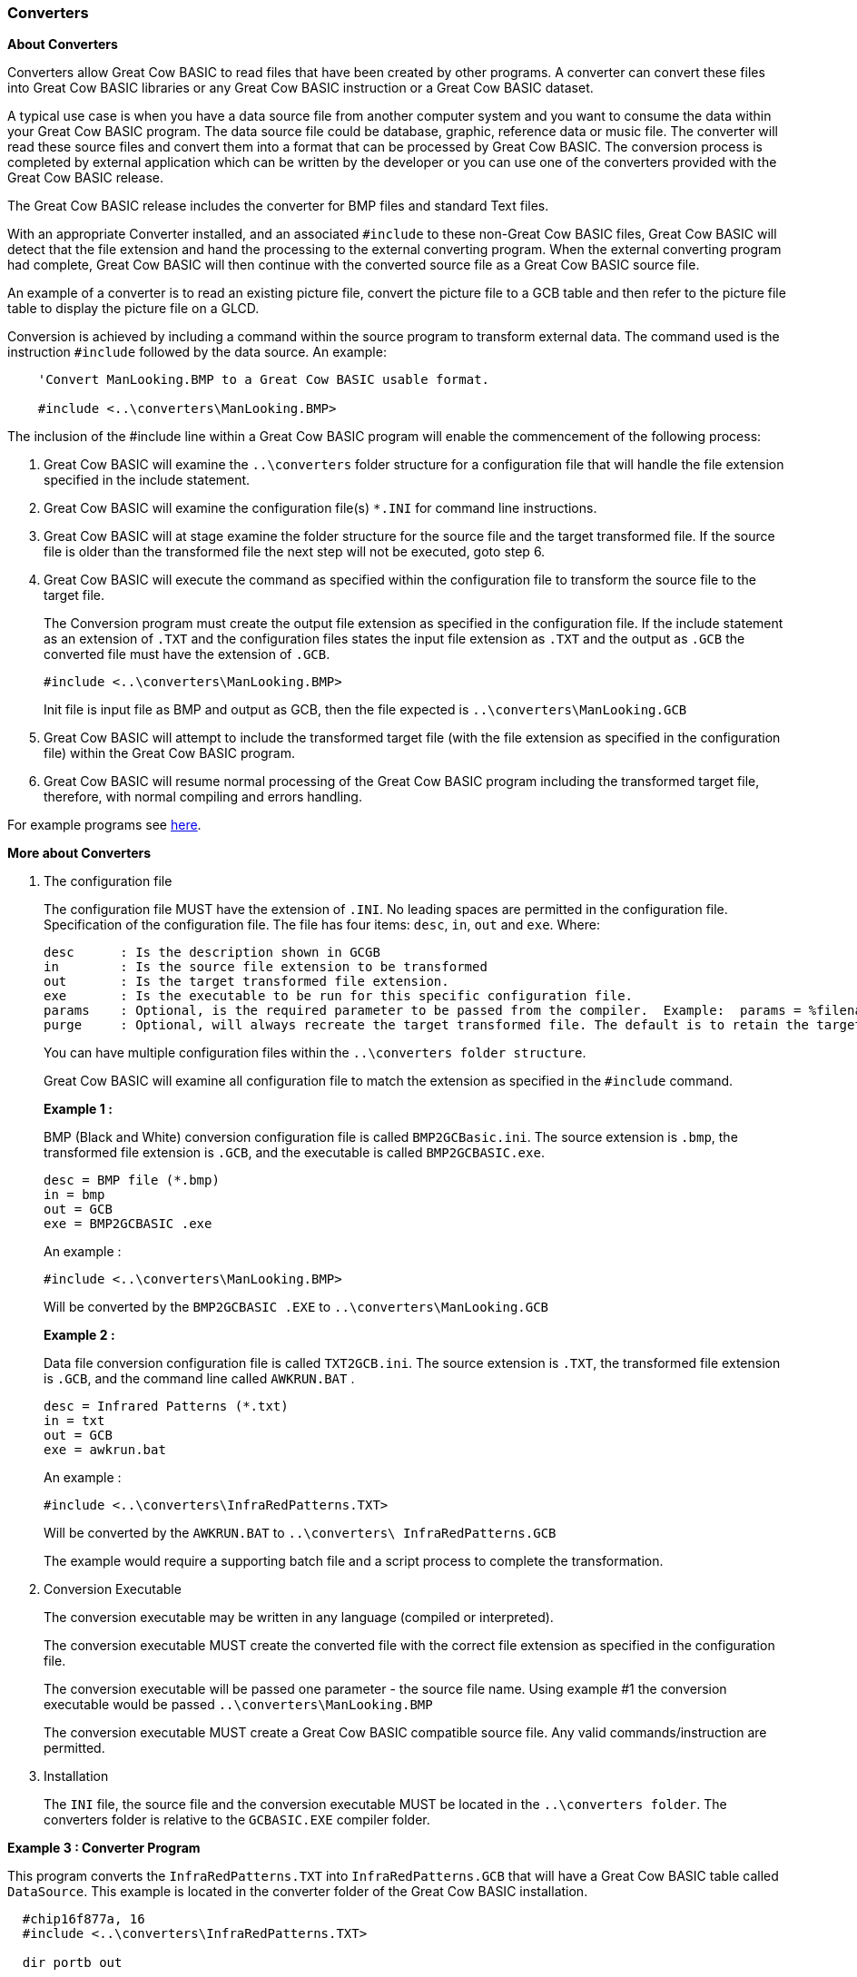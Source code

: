 // Edit EvanV 19116 - added new functionality [533]
=== Converters

*About Converters*

Converters allow Great Cow BASIC to read files that have been created by other programs.
A converter can convert these files into Great Cow BASIC libraries or any Great Cow BASIC instruction or a Great Cow BASIC dataset.

A typical use case is when you have a data source file from another computer system and you want to consume the data within your Great Cow BASIC program.
The data source file could be database, graphic, reference data or music file.
The converter will read these source files and convert them into a format that can be processed by Great Cow BASIC.
The conversion process is completed by external application which can be written by the developer or you can use
one of the converters provided with the Great Cow BASIC release.

The Great Cow BASIC release includes the converter for BMP files and standard Text files.

With an appropriate Converter installed, and an associated `#include` to these non-Great Cow BASIC files,
Great Cow BASIC will detect that the file extension and hand the processing to the external converting program.
When the external converting program had complete, Great Cow BASIC will then continue with the converted source file as a Great Cow BASIC source file.

An example of a converter is to read an existing picture file, convert the picture file to a GCB table and then refer to the picture
file table to display the picture file on a GLCD.

Conversion is achieved by including a command within the source program to transform external data.
The command used is the instruction `#include` followed by the data source.  An example:
----
    'Convert ManLooking.BMP to a Great Cow BASIC usable format.

    #include <..\converters\ManLooking.BMP>
----
The inclusion of the #include line within a Great Cow BASIC  program will enable the commencement of the following process:

. Great Cow BASIC  will examine the `..\converters` folder structure for a configuration file that will handle the file extension specified in the include statement.
. Great Cow BASIC  will examine the configuration file(s) `*.INI` for command line instructions.
. Great Cow BASIC  will at stage examine the folder structure for the source file and the target transformed file.
If the source file is older than the transformed file the next step will not be executed, goto step 6.
. Great Cow BASIC  will execute the command as specified within the configuration file to transform the source file to the target file.
+
The Conversion program must create the output file extension as specified in the configuration file.  If the include statement as an extension
of `.TXT` and the configuration files states the input file extension as `.TXT` and the output as `.GCB` the converted file must have the extension of `.GCB`.
+
 #include <..\converters\ManLooking.BMP>
+
Init file is input file as BMP and output as GCB, then the file expected is `..\converters\ManLooking.GCB`
. Great Cow BASIC  will attempt to include the transformed target file (with the file extension as specified in the configuration file) within the Great Cow BASIC  program.
. Great Cow BASIC  will resume normal processing of the Great Cow BASIC program including the transformed target file, therefore, with normal compiling and errors handling.

For example programs see <<XX0,here>>.

*More about Converters*

1. The configuration file
+
The configuration file MUST have the extension of `.INI`.  No leading spaces are permitted in the configuration file.
Specification of the configuration file.
The file has four items: `desc`, `in`, `out` and `exe`. Where:
+
 desc      : Is the description shown in GCGB
 in        : Is the source file extension to be transformed
 out       : Is the target transformed file extension.
 exe       : Is the executable to be run for this specific configuration file.
 params    : Optional, is the required parameter to be passed from the compiler.  Example:  params = %filename% %chipmodel%
 purge     : Optional, will always recreate the target transformed file. The default is to retain the target transformed file unless source has changed.
+
You can have multiple configuration files within the `..\converters folder structure`.
+
Great Cow BASIC will examine all configuration file to match the extension as specified in the `#include` command.

+
*Example 1 :*
+
===========
BMP (Black and White) conversion configuration file is called `BMP2GCBasic.ini`.  The source extension is `.bmp`,
the transformed file extension is `.GCB`, and the executable is called `BMP2GCBASIC.exe`.

 desc = BMP file (*.bmp)
 in = bmp
 out = GCB
 exe = BMP2GCBASIC .exe

An example :

 #include <..\converters\ManLooking.BMP>

Will be converted by the `BMP2GCBASIC .EXE` to `..\converters\ManLooking.GCB`
===========
+
*Example 2 :*
+
===========
Data file conversion configuration file is called `TXT2GCB.ini`.  The source extension is `.TXT`, the transformed
file extension is `.GCB`, and the command line called `AWKRUN.BAT` .

 desc = Infrared Patterns (*.txt)
 in = txt
 out = GCB
 exe = awkrun.bat

An example :

 #include <..\converters\InfraRedPatterns.TXT>

Will be converted by the `AWKRUN.BAT` to `..\converters\ InfraRedPatterns.GCB`

The example would require a supporting batch file and a script process to complete the transformation.
===========

2. Conversion Executable
+
The conversion executable may be written in any language (compiled or interpreted).
+
The conversion executable MUST create the converted file with the correct file extension as specified in the configuration file.
+
The conversion executable will be passed one parameter - the source file name.
Using example #1 the conversion executable would be passed   `..\converters\ManLooking.BMP`
+
The conversion executable MUST create a Great Cow BASIC compatible source file.  Any valid commands/instruction are permitted.

3. Installation
+
The `INI` file, the source file and the conversion executable MUST be located in the `..\converters folder`.
The converters folder is relative to the `GCBASIC.EXE` compiler folder.

[[XX0]]
*Example 3 : Converter Program*
====
This program converts the `InfraRedPatterns.TXT` into `InfraRedPatterns.GCB` that will have a Great Cow BASIC table called `DataSource`.
This example is located in the converter folder of the Great Cow BASIC installation.
----
  #chip16f877a, 16
  #include <..\converters\InfraRedPatterns.TXT>

  dir portb out

  ' These must be WORDs as this could be large table.
  dim TableReadPosition, TableLen as word

  dir portb out

  ' Read the table length
  TableReadPosition = 0
  ReadTable DataSource, TableReadPosition, TableLen


  Do Forever
      For TableReadPosition = 1 to TableLen step 2
          ReadTable DataSource, TableReadPosition, TransmissionPattern
          ReadTable DataSource, TableReadPosition+1 , PulseDelay
          portb = TransmissionPattern
          wait PulseDelay ms
      next
  Loop
----
====

*Example 4 : Dynamic Import*
====
This program converts a chip specific configuration file into `manifest.GCB` that will have a Great Cow BASIC functions called `DataIn` and `DataOut`.
This example is located in the converter folder of the Great Cow BASIC installation.
----
    #chip 16f18326

    #include <..\converters\manifest.mcc>

    DataOut ( TX, RA0 )  'this method is created during the convert process. They do not exist withiut the converter.
    DataIn  ( Rx, RC6 )  'this method is created during the convert process. They do not exist withiut the converter.
----

This example would use the optional parameters of `params` and `purge` in the converter configuration file as follows:
----
    desc = PPS file (*.PPS)
    params = %filename% %chipmodel%
    in = mcc
    out = GCB
    exe = DataHandler.exe
    purge = on
----
====
+
+
+
